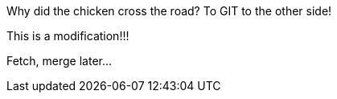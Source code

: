 Why did the chicken cross the road? To GIT to the other side!

This is a modification!!!

Fetch, merge later...